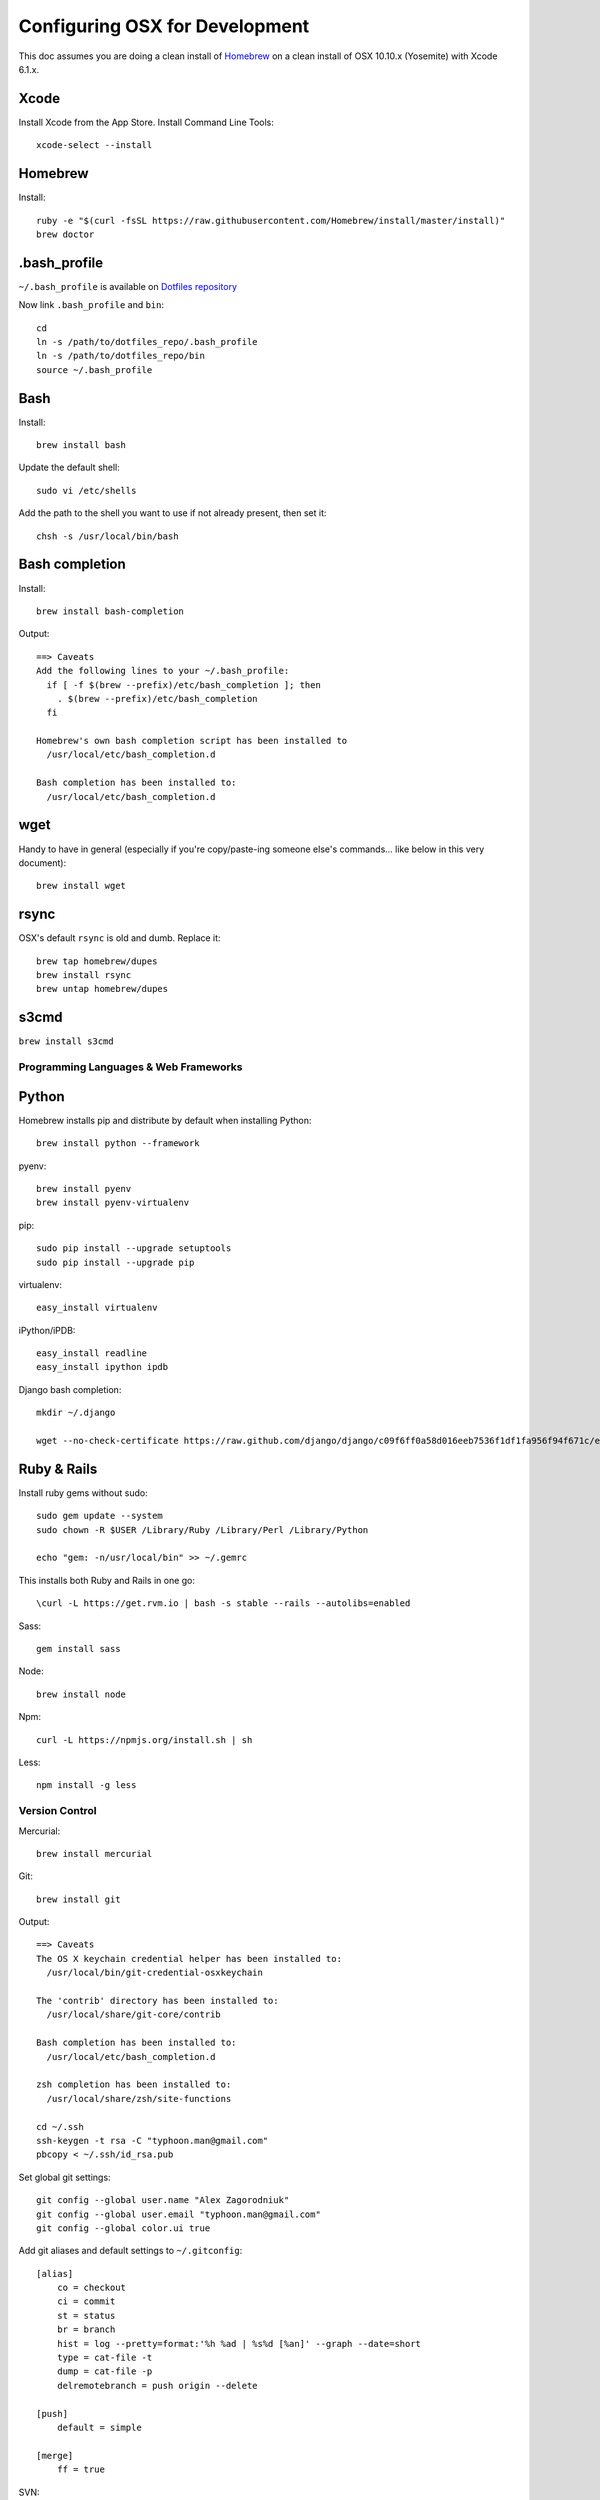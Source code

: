 ===============================
Configuring OSX for Development
===============================

This doc assumes you are doing a clean install of `Homebrew <http://mxcl.github.io/homebrew/>`_ on a clean install of OSX 10.10.x (Yosemite) with Xcode 6.1.x.

Xcode
-----

Install Xcode from the App Store.
Install Command Line Tools::

    xcode-select --install

Homebrew
--------

Install::

    ruby -e "$(curl -fsSL https://raw.githubusercontent.com/Homebrew/install/master/install)"
    brew doctor

.bash_profile
-------------

``~/.bash_profile`` is available on `Dotfiles repository <https://github.com/StriveForBest/dotfiles>`_

Now link ``.bash_profile`` and ``bin``::

    cd
    ln -s /path/to/dotfiles_repo/.bash_profile
    ln -s /path/to/dotfiles_repo/bin
    source ~/.bash_profile

Bash
----

Install::

    brew install bash

Update the default shell::

    sudo vi /etc/shells

Add the path to the shell you want to use if not already present, then set it::

    chsh -s /usr/local/bin/bash

Bash completion
---------------

Install::

    brew install bash-completion

Output::

    ==> Caveats
    Add the following lines to your ~/.bash_profile:
      if [ -f $(brew --prefix)/etc/bash_completion ]; then
        . $(brew --prefix)/etc/bash_completion
      fi

    Homebrew's own bash completion script has been installed to
      /usr/local/etc/bash_completion.d

    Bash completion has been installed to:
      /usr/local/etc/bash_completion.d

wget
----

Handy to have in general (especially if you're copy/paste-ing someone else's commands... like below in this very document)::

    brew install wget

rsync
-----

OSX's default ``rsync`` is old and dumb. Replace it::

    brew tap homebrew/dupes
    brew install rsync
    brew untap homebrew/dupes

s3cmd
-----

``brew install s3cmd``

Programming Languages & Web Frameworks
======================================

Python
------

Homebrew installs pip and distribute by default when installing Python::

    brew install python --framework

pyenv::

    brew install pyenv
    brew install pyenv-virtualenv

pip::

    sudo pip install --upgrade setuptools
    sudo pip install --upgrade pip

virtualenv::

    easy_install virtualenv

iPython/iPDB::

    easy_install readline
    easy_install ipython ipdb

Django bash completion::

    mkdir ~/.django

    wget --no-check-certificate https://raw.github.com/django/django/c09f6ff0a58d016eeb7536f1df1fa956f94f671c/extras/django_bash_completion -O ~/.django/django_bash_completion

Ruby & Rails
------------

Install ruby gems without sudo::

    sudo gem update --system
    sudo chown -R $USER /Library/Ruby /Library/Perl /Library/Python

    echo "gem: -n/usr/local/bin" >> ~/.gemrc

This installs both Ruby and Rails in one go::

    \curl -L https://get.rvm.io | bash -s stable --rails --autolibs=enabled

Sass::

    gem install sass

Node::

    brew install node

Npm::

    curl -L https://npmjs.org/install.sh | sh

Less::

    npm install -g less

Version Control
===============

Mercurial::

    brew install mercurial

Git::

    brew install git

Output::

    ==> Caveats
    The OS X keychain credential helper has been installed to:
      /usr/local/bin/git-credential-osxkeychain

    The 'contrib' directory has been installed to:
      /usr/local/share/git-core/contrib

    Bash completion has been installed to:
      /usr/local/etc/bash_completion.d

    zsh completion has been installed to:
      /usr/local/share/zsh/site-functions

    cd ~/.ssh
    ssh-keygen -t rsa -C "typhoon.man@gmail.com"
    pbcopy < ~/.ssh/id_rsa.pub

Set global git settings::

    git config --global user.name "Alex Zagorodniuk"
    git config --global user.email "typhoon.man@gmail.com"
    git config --global color.ui true

Add git aliases and default settings to ``~/.gitconfig``::

    [alias]
        co = checkout
        ci = commit
        st = status
        br = branch
        hist = log --pretty=format:'%h %ad | %s%d [%an]' --graph --date=short
        type = cat-file -t
        dump = cat-file -p
        delremotebranch = push origin --delete

    [push]
        default = simple

    [merge]
        ff = true

SVN::

    brew install svn


Data Stores
===========

PostgreSQL
----------

Just download and install Postgres.app from http://postgresapp.com/ (which comes with Postgis)


MySQL
-----

PostgreSQL is always preferred but sometimes you don't have a choice::

    brew install mysql

Output::

    ==> Caveats
    A "/etc/my.cnf" from another install may interfere with a Homebrew-built
    server starting up correctly.

    To connect:
      mysql -uroot

    To have launchd start mysql at login:
      ln -sfv /usr/local/opt/mysql/*.plist ~/Library/LaunchAgents
    Then to load mysql now:
      launchctl load ~/Library/LaunchAgents/homebrew.mxcl.mysql.plist
    Or, if you don't want/need launchctl, you can just run:
      mysql.server start

Create a database and set permissions for development::

    mysql -uroot

    CREATE DATABASE project CHARACTER SET UTF8;
    GRANT ALL PRIVILEGES ON project.* TO 'web'@'localhost' WITH GRANT OPTION;

MongoDB
-------

Install::

    brew install mongodb

Output::

    ==> Caveats
    To have launchd start mongodb at login:
        ln -sfv /usr/local/opt/mongodb/*.plist ~/Library/LaunchAgents
    Then to load mongodb now:
        launchctl load ~/Library/LaunchAgents/homebrew.mxcl.mongodb.plist
    Or, if you don't want/need launchctl, you can just run:
        mongod


You have to create a data directory. By default it expects the data to be stored in ``/data/db``
Otherwise, create a directory and pass the path when running the server::

    mongod --dbpath=/Users/sallysue/Projects/data/mongodb

Redis
-----

Install::

    brew install redis

Output::

    ==> Caveats
    To have launchd start redis at login:
        ln -sfv /usr/local/opt/redis/*.plist ~/Library/LaunchAgents
    Then to load redis now:
        launchctl load ~/Library/LaunchAgents/homebrew.mxcl.redis.plist
    Or, if you don't want/need launchctl, you can just run:
        redis-server /usr/local/etc/redis.conf

Memcached
---------

Install::

    brew install memcached

Output::

    To have launchd start memcached at login:
        ln -sfv /usr/local/opt/memcached/*.plist ~/Library/LaunchAgents
    Then to load memcached now:
        launchctl load ~/Library/LaunchAgents/homebrew.mxcl.memcached.plist
    Or, if you don't want/need launchctl, you can just run:
        /usr/local/opt/memcached/bin/memcached


Task Queues
===========

Rabbit MQ
---------

Install::

    brew install rabbitmq

Output::

    ==> Caveats
    Management Plugin enabled by default at http://localhost:15672

    Bash completion has been installed to:
      /usr/local/etc/bash_completion.d

    To have launchd start rabbitmq at login:
        ln -sfv /usr/local/opt/rabbitmq/*.plist ~/Library/LaunchAgents
    Then to load rabbitmq now:
        launchctl load ~/Library/LaunchAgents/homebrew.mxcl.rabbitmq.plist
    Or, if you don't want/need launchctl, you can just run:
        rabbitmq-server

ZeroMQ
------

Install::

    brew install zeromq

Output::

    ==> Caveats
    To install the zmq gem on 10.6 with the system Ruby on a 64-bit machine,
    you may need to do:

    ARCHFLAGS="-arch x86_64" gem install zmq -- --with-zmq-dir=/usr/local/opt/zeromq

Celery
------

Homepage => https://github.com/celery/django-celery/

Install::

    pip install -U Celery

To run::

    ./manage.py celeryd

To configure your Django project to work with Celery/RabbitMQ, see http://docs.celeryproject.org/en/latest/getting-started/brokers/rabbitmq.html


Search Engine Backends
======================

Xapian
------

Install::

    brew install xapian --python

You need to symlink the libraries into your project's virtualenv site-packages::

    ln -s /usr/local/lib/python2.7/site-packages/xapian `pwd`/env/lib/python2.7/site-packages/


Solr
----

Install::

    brew install solr36

Output::

    ==> Caveats
    To start solr:
      solr path/to/solr/config/dir

    See the solr homepage for more setup information:
      brew home solr

    To have launchd start solr36 at login:
        ln -sfv /usr/local/opt/solr36/*.plist ~/Library/LaunchAgents
    Then to load solr36 now:
        launchctl load ~/Library/LaunchAgents/homebrew.mxcl.solr36.plist

You need to copy the lang file::

    cp /usr/local/Cellar/solr/X.X.X/libexec/example/solr/conf/lang/stopwords_en.txt /usr/local/Cellar/solr/X.X.X/libexec/example/solr/conf/.

Now start solr::

    java -jar /usr/local/Cellar/solr/X.X.X/libexec/example/start.jar

Web Servers
===========

Nginx
-----

Install::

    gem install passenger
    brew install nginx --with-passenger --with-debug --with-spdy --with-gunzip

Output::

    ==> Caveats
    Docroot is: /usr/local/var/www

    The default port has been set to 8080 so that nginx can run without sudo.

    If you want to host pages on your local machine to the wider network you
    can change the port to 80 in: /usr/local/etc/nginx/nginx.conf

    You will then need to run nginx as root: `sudo nginx`.

    To have launchd start nginx at login:
        ln -sfv /usr/local/opt/nginx/*.plist ~/Library/LaunchAgents
    Then to load nginx now:
        launchctl load ~/Library/LaunchAgents/homebrew.mxcl.nginx.plist

Apache
------

Homebrew relies on the supplied OSX version of Apache, it just adds modules to it from a tap.
See https://github.com/Homebrew/homebrew-apache for more information.


Miscellaneous tools
===================

Cheat
-----

A tool to view/create cheatsheets for *nix commands. Install with easy_install/pip::

    easy_install cheat

Use::

    cheat -l
    cheat tar

https://github.com/coolwanglu/pdf2htmlEX
``brew install pdf2htmlex``

Image processing utils
----------------------

Install for full support of PIL/Pillow::

    brew install imagemagick --with-jp2
    brew install freetype graphicsmagick jpegoptim lcms libjpeg libpng libtiff openjpeg optipng pngcrush webp

Homebrew maintenance
--------------------

Get a checkup from the doctor and follow the doctor's instructions::

    brew doctor

To update your installed brews::

    brew update
    brew outdated
    brew upgrade
    brew cleanup

iTerm2
------

Themes::

    git@github.com:baskerville/iTerm-2-Color-Themes.git
    https://github.com/kevintuhumury/osx-settings/tree/master/iterm2

Google Chrome
-------------

DevTools UI Theme::

    https://github.com/mauricecruz/chrome-devtools-zerodarkmatrix-theme

Sublime3
--------

Open Sublime3 from Terminal::

    ln -s /Applications/Sublime\ Text.app/Contents/SharedSupport/bin/subl /usr/local/bin/subl

Sync Sublime3 Packages using Google Drive::

First Machine::

    cd ~/Library/Application\ Support/Sublime\ Text\ 3/Packages/
    mkdir -p ~/Google\ Drive/Install/sublime3
    mv User ~/Google\ Drive/Install/sublime3/
    ln -s ~/Google\ Drive/Install/sublime3/User

Other Machine(s)::

    cd ~/Library/Application\ Support/Sublime\ Text\ 3/Packages/
    rm -r User
    ln -s ~/Google\ Drive/Install/sublime3/User

Install Package Control::

Open Sublime console ``ctrl+``` and paste::

    import urllib.request,os,hashlib; h = '7183a2d3e96f11eeadd761d777e62404e330c659d4bb41d3bdf022e94cab3cd0'; pf = 'Package Control.sublime-package'; ipp = sublime.installed_packages_path(); urllib.request.install_opener( urllib.request.build_opener( urllib.request.ProxyHandler()) ); by = urllib.request.urlopen( 'http://sublime.wbond.net/' + pf.replace(' ', '%20')).read(); dh = hashlib.sha256(by).hexdigest(); print('Error validating download (got %s instead of %s), please try manual install' % (dh, h)) if dh != h else open(os.path.join( ipp, pf), 'wb' ).write(by)

Themes::

    cd ~/Library/Application\ Support/Sublime\ Text\ 3/Packages/User
    git clone https://github.com/mrlundis/Monokai-Dark-Soda.tmTheme

    cd ~/Library/Application\ Support/Sublime\ Text\ 3/Packages/
    git clone https://github.com/buymeasoda/soda-theme/ "Theme - Soda"

Alternative themes are available at ``https://github.com/daylerees/colour-schemes``.

User settings, Key Bindings and most of the packages are synced via Google Drive but here is a list of packages::

    {
        "installed_packages":
        [
            "AdvancedNewFile",
            "ApacheConf.tmLanguage",
            "BracketHighlighter",
            "Dayle Rees Color Schemes",
            "Djaneiro",
            "DocBlockr",
            "Emmet",
            "GitGutter",
            "Gitignore",
            "Gutter Color",
            "Hayaku - tools for writing CSS faster",
            "HTML5",
            "Jinja2",
            "JSONLint",
            "Laravel Blade Highlighter",
            "LESS",
            "Less2Css",
            "lessc",
            "Pretty JSON",
            "Python Flake8 Lint",
            "Sass",
            "SCSS",
            "SideBarEnhancements",
            "SideBarGit",
            "Slug",
            "SublimeCodeIntel",
            "SublimeLinter",
            "SublimeLinter-flake8",
            "SublimeLinter-gjslint",
            "SublimeLinter-jshint",
            "SublimeLinter-json",
            "SublimeLinter-pep8",
            "SublimeLinter-php",
            "SublimeLinter-rst",
            "SublimePythonIDE",
            "Syntax Highlighting for Sass",
            "TernJS",
            "Theme - Flatland",
            "Theme - Spacegray"
        ]
    }
